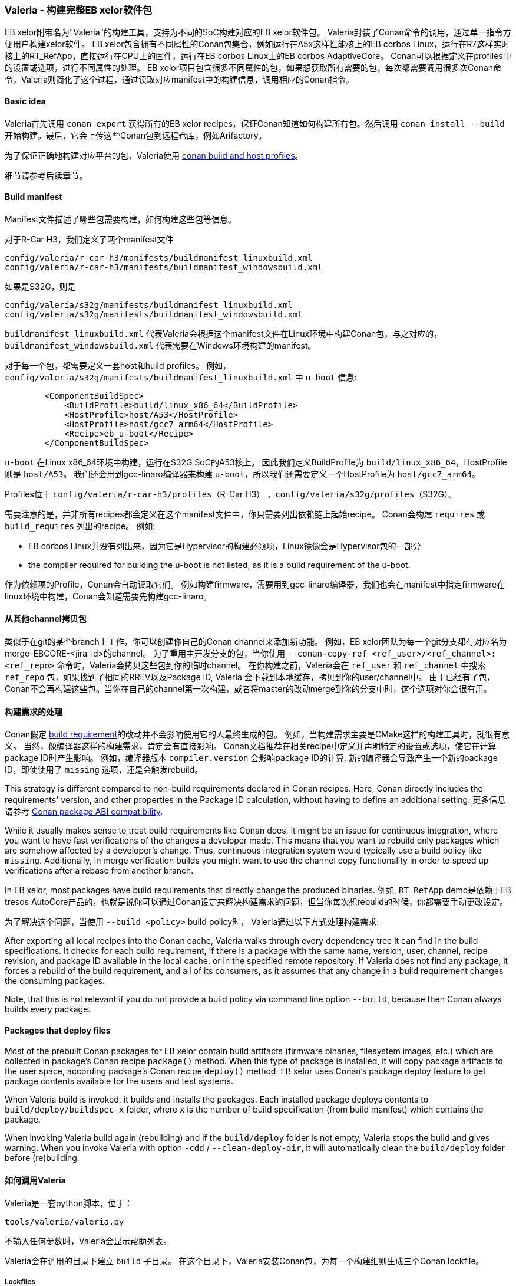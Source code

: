 [[Valeria]]
=== Valeria - 构建完整EB xelor软件包

EB xelor附带名为"Valeria"的构建工具，支持为不同的SoC构建对应的EB xelor软件包。
Valeria封装了Conan命令的调用，通过单一指令方便用户构建xelor软件。
EB xelor包含拥有不同属性的Conan包集合，例如运行在A5x这样性能核上的EB corbos Linux，运行在R7这样实时核上的RT_RefApp，直接运行在CPU上的固件，运行在EB corbos Linux上的EB corbos AdaptiveCore。
Conan可以根据定义在profiles中的设置或选项，进行不同属性的处理。
EB xelor项目包含很多不同属性的包，如果想获取所有需要的包，每次都需要调用很多次Conan命令，Valeria则简化了这个过程，通过读取对应manifest中的构建信息，调用相应的Conan指令。

==== Basic idea
Valeria首先调用 `conan export` 获得所有的EB xelor recipes，保证Conan知道如何构建所有包。然后调用 `conan install --build` 开始构建。最后，它会上传这些Conan包到远程仓库，例如Arifactory。

为了保证正确地构建对应平台的包，Valeria使用 https://docs.conan.io/en/latest/reference/profiles.html#build-profiles-and-host-profiles[conan build and host profiles]。

细节请参考后续章节。

==== Build manifest

Manifest文件描述了哪些包需要构建，如何构建这些包等信息。

对于R-Car H3，我们定义了两个manifest文件
....
config/valeria/r-car-h3/manifests/buildmanifest_linuxbuild.xml
config/valeria/r-car-h3/manifests/buildmanifest_windowsbuild.xml
....
如果是S32G，则是
....
config/valeria/s32g/manifests/buildmanifest_linuxbuild.xml
config/valeria/s32g/manifests/buildmanifest_windowsbuild.xml
....

`buildmanifest_linuxbuild.xml` 代表Valeria会根据这个manifest文件在Linux环境中构建Conan包，与之对应的，`buildmanifest_windowsbuild.xml` 代表需要在Windows环境构建的manifest。

对于每一个包，都需要定义一套host和huild profiles。
例如，`config/valeria/s32g/manifests/buildmanifest_linuxbuild.xml` 中 `u-boot` 信息:
....
        <ComponentBuildSpec>
            <BuildProfile>build/linux_x86_64</BuildProfile>
            <HostProfile>host/A53</HostProfile>
            <HostProfile>host/gcc7_arm64</HostProfile>
            <Recipe>eb_u-boot</Recipe>
        </ComponentBuildSpec>
....
`u-boot` 在Linux x86_64环境中构建，运行在S32G SoC的A53核上。
因此我们定义BuildProfile为 `build/linux_x86_64`，HostProfile则是 `host/A53`。
我们还会用到gcc-linaro编译器来构建 `u-boot`，所以我们还需要定义一个HostProfile为 `host/gcc7_arm64`。

Profiles位于 `config/valeria/r-car-h3/profiles`（R-Car H3） ，`config/valeria/s32g/profiles`（S32G）。

需要注意的是，并非所有recipes都会定义在这个manifest文件中，你只需要列出依赖链上起始recipe。
Conan会构建 `requires` 或 `build_requires` 列出的recipe。
例如:

* EB corbos Linux并没有列出来，因为它是Hypervisor的构建必须项，Linux镜像会是Hypervisor包的一部分
* the compiler required for building the u-boot is not listed, as it is a build requirement of the u-boot.

作为依赖项的Profile，Conan会自动读取它们。
例如构建firmware，需要用到gcc-linaro编译器，我们也会在manifest中指定firmware在linux环境中构建，Conan会知道需要先构建gcc-linaro。

==== 从其他channel拷贝包
类似于在git的某个branch上工作，你可以创建你自己的Conan channel来添加新功能。
例如，EB xelor团队为每一个git分支都有对应名为merge-EBCORE-<jira-id>的channel。
为了重用主开发分支的包，当你使用 `--conan-copy-ref <ref_user>/<ref_channel>:<ref_repo>` 命令时，Valeria会拷贝这些包到你的临时channel。
在你构建之前，Valeria会在 `ref_user` 和 `ref_channel` 中搜索 `ref_repo` 包，如果找到了相同的RREV以及Package ID, Valeria 会下载到本地缓存，拷贝到你的user/channel中。
由于已经有了包，Conan不会再构建这些包。当你在自己的channel第一次构建，或者将master的改动merge到你的分支中时，这个选项对你会很有用。

==== 构建需求的处理
Conan假定 https://docs.conan.io/en/latest/devtools/build_requires.html[build requirement]的改动并不会影响使用它的人最终生成的包。
例如，当构建需求主要是CMake这样的构建工具时，就很有意义。
当然，像编译器这样的构建需求，肯定会有直接影响。
Conan文档推荐在相关recipe中定义并声明特定的设置或选项，使它在计算package ID时产生影响。
例如，编译器版本 `compiler.version` 会影响package ID的计算.
新的编译器会导致产生一个新的package ID，即使使用了 `missing` 选项，还是会触发rebuild。

This strategy is different compared to non-build requirements declared in Conan recipes.
Here, Conan directly includes the requirements' version, and other properties in the Package ID calculation, without having to define an additional setting.
更多信息请参考 https://docs.conan.io/en/latest/creating_packages/define_abi_compatibility.html[Conan package ABI compatibility].

While it usually makes sense to treat build requirements like Conan does, it might be an issue for continuous integration, where you want to have fast verifications of the changes a developer made.
This means that you want to rebuild only packages which are somehow affected by a developer's change.
Thus, continuous integration system would typically use a build policy like `missing`.
Additionally, in merge verification builds you might want to use the channel copy functionality in order to speed up verifications after a rebase from another branch.

In EB xelor, most packages have build requirements that directly change the produced binaries.
例如, `RT_RefApp` demo是依赖于EB tresos AutoCore产品的，也就是说你可以通过Conan设定来解决构建需求的问题，但当你每次想rebuild的时候，你都需要手动更改设定。

为了解决这个问题，当使用 `--build <policy>` build policy时， Valeria通过以下方式处理构建需求:

After exporting all local recipes into the Conan cache, Valeria walks through every dependency tree it can find in the build specifications.
It checks for each build requirement, if there is a package with the same name, version, user, channel, recipe revision, and package ID available in the local cache, or in the specified remote repository.
If Valeria does not find any package, it forces a rebuild of the build requirement, and all of its consumers, as it assumes that any change in a build requirement changes the consuming packages.

Note, that this is not relevant if you do not provide a build policy via command line option `--build`, because then Conan always builds every package.

==== Packages that deploy files
Most of the prebuilt Conan packages for EB xelor contain build artifacts (firmware binaries, filesystem images, etc.) which are collected in package's Conan recipe `package()` method.
When this type of package is installed, it will copy package artifacts to the user space, according package's Conan recipe `deploy()` method.
EB xelor uses Conan's package deploy feature to get package contents available for the users and test systems.

When Valeria build is invoked, it builds and installs the packages.
Each installed package deploys contents to `build/deploy/buildspec-x` folder, where `x` is the number of build specification (from build manifest) which contains the package.

When invoking Valeria build again (rebuilding) and if the `build/deploy` folder is not empty, Valeria stops the build and gives warning.
When you invoke Valeria with option `-cdd` /  `--clean-deploy-dir`, it will automatically clean the `build/deploy` folder before (re)building.

==== 如何调用Valeria
Valeria是一套python脚本，位于：
....
tools/valeria/valeria.py
....
不输入任何参数时，Valeria会显示帮助列表。

Valeria会在调用的目录下建立 `build` 子目录。
在这个目录下，Valeria安装Conan包，为每一个构建细则生成三个Conan lockfile。

===== Lockfiles
lockfiles命名规则如下:
`valeria-buildspec-<number>-<step>.lock`. `number` 代表build manifest中构建细则的位置。
lockfiles有如下这些 `step`:

* `valeria-buildspec-<number>-init.lock`:
在执行 `conan install` 之前，利用 `lock create` 命令生成。它包含构建细则中除了包版本信息的完整依赖树。
Valeria将这个文件作为执行 `conan install` 动作的输入信息。
这个文件包含构建需求信息。
* `valeria-buildspec-<number>-inst.lock`:
它是 `conan install` 命令的输出.
它包含构建的包的完整版本信息。
Additionally, each built Conan package has a 'modified' entry.
* `valeria-buildspec-<number>-full.lock`:
在执行 `conan install` 之后，利用 `lock create` 命令生成。
它包含构建或下载的包的完整版本信息。

===== Linux
本节描述了如何为Renesas R-Car H3和NXP S32G构建完整EB xelor包。 
以NXP S32G为例，如果你想构建H3, 只需要将 `s32g` 替换为 `r-car-h3`。 

假设源代码在：
....
/workdir/EBxelor-2020.12
....
构建的输出文件在：
....
/workdir/valeria/s32g
....

执行以下命令：
....
mkdir -p /workdir/valeria/s32g
cd /workdir/valeria/s32g
/workdir/EBxelor-2020.12/tools/valeria/valeria.py -b missing -M build \
-m /workdir/EBxelor-2020.12/config/valeria/s32g/manifests/\
buildmanifest_linuxbuild.xml \
-p /workdir/EBxelor-2020.12/config/valeria/s32g/profiles \
-r /workdir/EBxelor-2020.12/pkg \
-cr eb_core-devdrops \
-ccr EBxelor/2020.12:eb_core-releases \
-cdd \
your_user valeria-test
....
以上命令中出现的选项：

* `-b missing -M build`: this instructs Valeria to build the packages and use the Conan build policy `missing`. This builds only packages that are not yet in the local Conan cache
* `-m /workdir/EBxelor-2020.12/config/valeria/s32g/manifests/buildmanifest_linuxbuild.xml`: the build manifest that shall be used.
* `-p /workdir/EBxelor-2020.12/config/valeria/s32g/profiles`: the folder to the profiles
* `-r /workdir/EBxelor-2020.12/pkg`: the folder of all recipes, sub-folders are also parsed for recipes
* `-cr eb_core-devdrops`: the name of the Artifactory repository, known by `conan remote`. In EB xelor development we use a repository called `eb_core-devdrops` for development work.
* `-ccr EBxelor/2020.12:eb_core-releases`: this instructs Valeria to copy existing (equal) packages from user `EBxelor`, channel `2020.12`, repo `eb_core-releases`. In EB xelor development we fill this user, channel, and repository with our releases.
* `-cdd`: this instructs Valeria to delete an existing build directory.
* `your_user valeria-test`: the Conan user and channel

In subsequent calls, the parameter `-ccr` can be omitted.
It is used to initially populate the new channel `user/valeria-test`.

If you want to upload the produced packages to the remote repository, then add the option `-n 0`.

===== Windows
To build the packages that require a Windows build machine, we assume that the sources are placed in a folder `./EBxelor-2020.12`.
We create a working folder for Valeria parallel to it `./valeria-build`.

We also assume that we call the build inside a bash shell, e.g. git bash or cygwin.

For detailed instructions how to setup the windows build environment, please refer to chapter <<EBtresos>>.

....
cd valeria-build
python ../EBxelor-2020.12/tools/valeria/valeria.py -b missing -M build \
-m ../EBxelor-2020.12/config/valeria/s32g/manifests/\
buildmanifest_windowsbuild.xml \
-p ../EBxelor-2020.12/config/valeria/s32g/profiles \
-r ../EBxelor-2020.12/pkg \
-cr eb_core-devdrops \
-ccr EBxelor/2020.12:eb_core-releases \
-cdd \
your_user valeria-test
....

The arguments are the same as in the Linux builds and described above.


===== Download a release
You can also download a release by calling valeria directly with the EB xelor release user, channel, and repository.
Example to download all packages that are built in Linux, for the S32G SoC and release `2020.12`:
....
mkdir -p /workdir/valeria/s32g
cd /workdir/valeria/s32g
/workdir/EBxelor-2020.12/tools/valeria/valeria.py -b missing -M build \
-m /workdir/EBxelor-2020.12/config/valeria/s32g/manifests/\
buildmanifest_linuxbuild.xml \
-p /workdir/EBxelor-2020.12/config/valeria/s32g/profiles \
-r /workdir/EBxelor-2020.12/pkg \
-cr eb_core-releases \
-cdd \
EBxelor 2020.12
....
In this case we omit the `-ccr` command. The conan packages will not be copied to a separate conan user/channel.
Instead you will use user `EBxelor` and channel `2020.12`, as well as repository `eb_core-releases`.
You will not be able to upload your packages to Artifactory, as the `eb_core-releases` repository is reserved
for EB xelor releases.

[TIP]
====
If your local source code (directory `/workdir/EBxelor-2020.12`) is identical to the release, e.g. `EBxelor 2020.12`, 
then there is no rebuild executed of any package. Instead the packages are directly downloaded from Artifactory.

If you have a local change in a recipe, then this recipe will be rebuilt.
====

Example to download all packages that are built in Windows, for the S32G SoC and release `2020.12`
(please refer to chapter <<EBtresos>> for conan configuration in Windows):
....
cd valeria-build
python ../EBxelor-2020.12/tools/valeria/valeria.py -b missing -M build \
-m ../EBxelor-2020.12/config/valeria/s32g/manifests/\
buildmanifest_windowsbuild.xml \
-p ../EBxelor-2020.12/config/valeria/s32g/profiles \
-r ../EBxelor-2020.12/pkg \
-cr eb_core-releases \
-cdd \
EBxelor 2020.12
....

[TIP]
====
If you do not want to rebuild the software, you can also download the binaries that have been built in Linux by running Valeria in Windows and vice versa.
Just replace the `buildmanifest_windowsbuild.xml` by `buildmanifest_linuxbuild.xml`. This way you can download all artifacts for the target in the same environment.
====